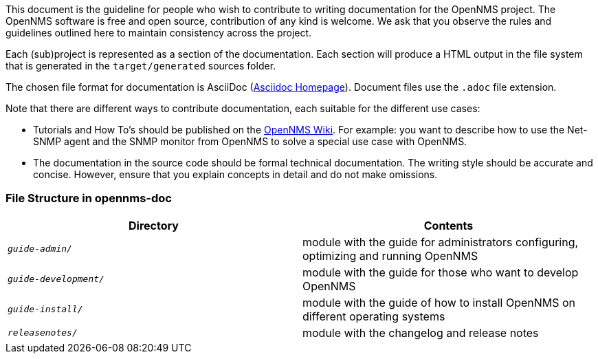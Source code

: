 
// Allow image rendering
:imagesdir: ../../images

This document is the guideline for people who wish to contribute to writing documentation for the OpenNMS project.
The OpenNMS software is free and open source, contribution of any kind is welcome.
We ask that you observe the rules and guidelines outlined here to maintain consistency across the project.

Each (sub)project is represented as a section of the documentation.
Each section will produce a HTML output in the file system that is generated in the `target/generated` sources folder.

The chosen file format for documentation is AsciiDoc (http://www.methods.co.nz/asciidoc[Asciidoc Homepage]).
Document files use the `.adoc` file extension.

Note that there are different ways to contribute documentation, each suitable for the different use cases:

* Tutorials and How To's should be published on the http://wiki.opennms.org[OpenNMS Wiki].
For example:
you want to describe how to use the Net-SNMP agent and the SNMP monitor from OpenNMS to solve a special use case with OpenNMS.

* The documentation in the source code should be formal technical documentation.
The writing style should be accurate and concise.
However, ensure that you explain concepts in detail and do not make omissions.

[[gd-docs-file-structure]]
=== File Structure in opennms-doc

[options="header", cols="e,d"]
|===
| Directory            | Contents
| `guide-admin/`       | module with the guide for administrators configuring, optimizing and running OpenNMS
| `guide-development/` | module with the guide for those who want to develop OpenNMS
| `guide-install/`     | module with the guide of how to install OpenNMS on different operating systems
| `releasenotes/`      | module with the changelog and release notes
|===
